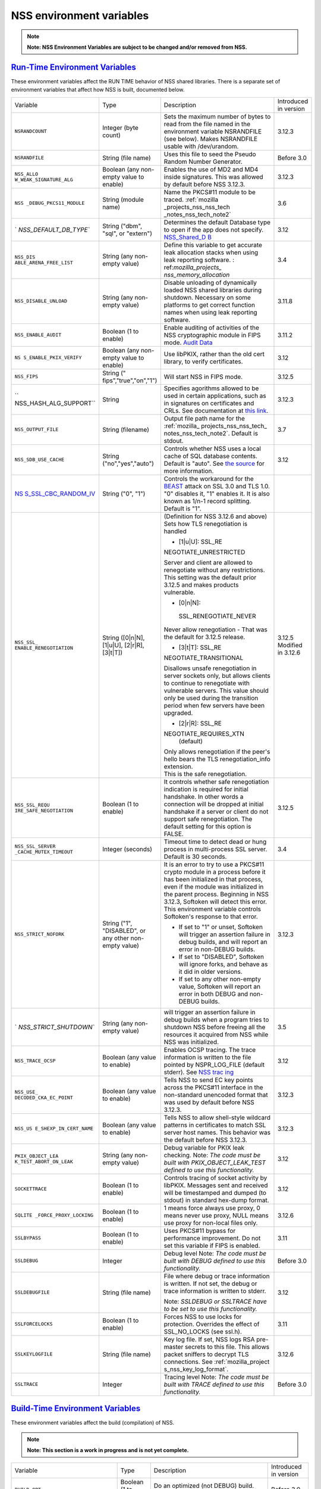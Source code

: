 .. _mozilla_projects_nss_reference_nss_environment_variables:

NSS environment variables
=========================

.. container::

   .. note::

      **Note: NSS Environment Variables are subject to be changed and/or removed from NSS.**

.. _run-time_environment_variables:

`Run-Time Environment Variables <#run-time_environment_variables>`__
~~~~~~~~~~~~~~~~~~~~~~~~~~~~~~~~~~~~~~~~~~~~~~~~~~~~~~~~~~~~~~~~~~~~

.. container::

   These environment variables affect the RUN TIME behavior of NSS shared libraries. There is a
   separate set of environment variables that affect how NSS is built, documented below.

   +------------------------+------------------------+------------------------+------------------------+
   | Variable               | Type                   | Description            | Introduced in version  |
   +------------------------+------------------------+------------------------+------------------------+
   | ``NSRANDCOUNT``        | Integer                | Sets the maximum       | 3.12.3                 |
   |                        | (byte count)           | number of bytes to     |                        |
   |                        |                        | read from the file     |                        |
   |                        |                        | named in the           |                        |
   |                        |                        | environment variable   |                        |
   |                        |                        | NSRANDFILE (see        |                        |
   |                        |                        | below).  Makes         |                        |
   |                        |                        | NSRANDFILE usable with |                        |
   |                        |                        | /dev/urandom.          |                        |
   +------------------------+------------------------+------------------------+------------------------+
   | ``NSRANDFILE``         | String                 | Uses this file to seed | Before 3.0             |
   |                        | (file name)            | the Pseudo Random      |                        |
   |                        |                        | Number Generator.      |                        |
   +------------------------+------------------------+------------------------+------------------------+
   | ``NSS_ALLO             | Boolean                | Enables the use of MD2 | 3.12.3                 |
   | W_WEAK_SIGNATURE_ALG`` | (any non-empty value   | and MD4 inside         |                        |
   |                        | to enable)             | signatures. This was   |                        |
   |                        |                        | allowed by default     |                        |
   |                        |                        | before NSS 3.12.3.     |                        |
   +------------------------+------------------------+------------------------+------------------------+
   | ``NSS                  | String                 | Name the PKCS#11       | 3.6                    |
   | _DEBUG_PKCS11_MODULE`` | (module name)          | module to be traced.   |                        |
   |                        |                        | :ref:`mozilla          |                        |
   |                        |                        | _projects_nss_nss_tech |                        |
   |                        |                        | _notes_nss_tech_note2` |                        |
   +------------------------+------------------------+------------------------+------------------------+
   | `                      | String                 | Determines the default | 3.12                   |
   | `NSS_DEFAULT_DB_TYPE`` | ("dbm", "sql", or      | Database type to open  |                        |
   |                        | "extern")              | if the app does not    |                        |
   |                        |                        | specify.               |                        |
   |                        |                        | `NSS_Shared_D          |                        |
   |                        |                        | B <http://wiki.mozilla |                        |
   |                        |                        | .org/NSS_Shared_DB>`__ |                        |
   +------------------------+------------------------+------------------------+------------------------+
   | ``NSS_DIS              | String                 | Define this variable   | 3.4                    |
   | ABLE_ARENA_FREE_LIST`` | (any non-empty value)  | to get accurate leak   |                        |
   |                        |                        | allocation stacks when |                        |
   |                        |                        | using leak reporting   |                        |
   |                        |                        | software.              |                        |
   |                        |                        | :                      |                        |
   |                        |                        | ref:`mozilla_projects_ |                        |
   |                        |                        | nss_memory_allocation` |                        |
   +------------------------+------------------------+------------------------+------------------------+
   | ``NSS_DISABLE_UNLOAD`` | String                 | Disable unloading of   | 3.11.8                 |
   |                        | (any non-empty value)  | dynamically loaded NSS |                        |
   |                        |                        | shared libraries       |                        |
   |                        |                        | during shutdown.       |                        |
   |                        |                        | Necessary on some      |                        |
   |                        |                        | platforms to get       |                        |
   |                        |                        | correct function names |                        |
   |                        |                        | when using leak        |                        |
   |                        |                        | reporting software.    |                        |
   +------------------------+------------------------+------------------------+------------------------+
   | ``NSS_ENABLE_AUDIT``   | Boolean                | Enable auditing of     | 3.11.2                 |
   |                        | (1 to enable)          | activities of the NSS  |                        |
   |                        |                        | cryptographic module   |                        |
   |                        |                        | in FIPS mode. `Audit   |                        |
   |                        |                        | Data <http://wiki.     |                        |
   |                        |                        | mozilla.org/FIPS_Opera |                        |
   |                        |                        | tional_Environment>`__ |                        |
   +------------------------+------------------------+------------------------+------------------------+
   | ``NS                   | Boolean                | Use libPKIX, rather    | 3.12                   |
   | S_ENABLE_PKIX_VERIFY`` | (any non-empty value   | than the old cert      |                        |
   |                        | to enable)             | library, to verify     |                        |
   |                        |                        | certificates.          |                        |
   +------------------------+------------------------+------------------------+------------------------+
   | ``NSS_FIPS``           | String                 | Will start NSS in FIPS | 3.12.5                 |
   |                        | ("                     | mode.                  |                        |
   |                        | fips","true","on","1") |                        |                        |
   +------------------------+------------------------+------------------------+------------------------+
   | ``                     | String                 | Specifies agorithms    | 3.12.3                 |
   | NSS_HASH_ALG_SUPPORT`` |                        | allowed to be used in  |                        |
   |                        |                        | certain applications,  |                        |
   |                        |                        | such as in signatures  |                        |
   |                        |                        | on certificates and    |                        |
   |                        |                        | CRLs. See              |                        |
   |                        |                        | documentation at `this |                        |
   |                        |                        | link <https://bugzill  |                        |
   |                        |                        | a.mozilla.org/show_bug |                        |
   |                        |                        | .cgi?id=483113#c0>`__. |                        |
   +------------------------+------------------------+------------------------+------------------------+
   | ``NSS_OUTPUT_FILE``    | String                 | Output file path name  | 3.7                    |
   |                        | (filename)             | for the                |                        |
   |                        |                        | :ref:`mozilla_         |                        |
   |                        |                        | projects_nss_nss_tech_ |                        |
   |                        |                        | notes_nss_tech_note2`. |                        |
   |                        |                        | Default is stdout.     |                        |
   +------------------------+------------------------+------------------------+------------------------+
   | ``NSS_SDB_USE_CACHE``  | String                 | Controls whether NSS   | 3.12                   |
   |                        | ("no","yes","auto")    | uses a local cache of  |                        |
   |                        |                        | SQL database contents. |                        |
   |                        |                        | Default is "auto". See |                        |
   |                        |                        | `the                   |                        |
   |                        |                        | source <http://bonsai  |                        |
   |                        |                        | .mozilla.org/cvsblame. |                        |
   |                        |                        | cgi?file=/mozilla/secu |                        |
   |                        |                        | rity/nss/lib/softoken/ |                        |
   |                        |                        | sdb.c&rev=1.6#1797>`__ |                        |
   |                        |                        | for more information.  |                        |
   +------------------------+------------------------+------------------------+------------------------+
   | `NS                    | String ("0", "1")      | Controls the           |                        |
   | S_SSL_CBC_RANDOM_IV <h |                        | workaround for the     |                        |
   | ttps://dxr.mozilla.org |                        | `BEAST <https          |                        |
   | /security/search?q=NSS |                        | ://en.wikipedia.org/wi |                        |
   | _SSL_CBC_RANDOM_IV>`__ |                        | ki/Transport_Layer_Sec |                        |
   |                        |                        | urity#BEAST_attack>`__ |                        |
   |                        |                        | attack on SSL 3.0 and  |                        |
   |                        |                        | TLS 1.0. "0" disables  |                        |
   |                        |                        | it, "1" enables it. It |                        |
   |                        |                        | is also known as 1/n-1 |                        |
   |                        |                        | record splitting.      |                        |
   |                        |                        | Default is "1".        |                        |
   +------------------------+------------------------+------------------------+------------------------+
   | ``NSS_SSL_             | String                 | (Definition for NSS    | 3.12.5                 |
   | ENABLE_RENEGOTIATION`` | ([0|n|N],              | 3.12.6 and above)      | Modified in 3.12.6     |
   |                        | [1|u|U],               | Sets how TLS           |                        |
   |                        | [2|r|R],               | renegotiation is       |                        |
   |                        | [3|t|T])               | handled                |                        |
   |                        |                        |                        |                        |
   |                        |                        | -  [1|u|U]:            |                        |
   |                        |                        |    SSL_RE              |                        |
   |                        |                        | NEGOTIATE_UNRESTRICTED |                        |
   |                        |                        |                        |                        |
   |                        |                        | | Server and client    |                        |
   |                        |                        |   are allowed to       |                        |
   |                        |                        |   renegotiate without  |                        |
   |                        |                        |   any restrictions.    |                        |
   |                        |                        | | This setting was the |                        |
   |                        |                        |   default prior 3.12.5 |                        |
   |                        |                        |   and makes products   |                        |
   |                        |                        |   vulnerable.          |                        |
   |                        |                        |                        |                        |
   |                        |                        | -  [0|n|N]:            |                        |
   |                        |                        |                        |                        |
   |                        |                        |  SSL_RENEGOTIATE_NEVER |                        |
   |                        |                        |                        |                        |
   |                        |                        | Never allow            |                        |
   |                        |                        | renegotiation - That   |                        |
   |                        |                        | was the default for    |                        |
   |                        |                        | 3.12.5 release.        |                        |
   |                        |                        |                        |                        |
   |                        |                        | -  [3|t|T]:            |                        |
   |                        |                        |    SSL_RE              |                        |
   |                        |                        | NEGOTIATE_TRANSITIONAL |                        |
   |                        |                        |                        |                        |
   |                        |                        | Disallows unsafe       |                        |
   |                        |                        | renegotiation in       |                        |
   |                        |                        | server sockets only,   |                        |
   |                        |                        | but allows clients to  |                        |
   |                        |                        | continue to            |                        |
   |                        |                        | renegotiate with       |                        |
   |                        |                        | vulnerable servers.    |                        |
   |                        |                        | This value should only |                        |
   |                        |                        | be used during the     |                        |
   |                        |                        | transition period when |                        |
   |                        |                        | few servers have been  |                        |
   |                        |                        | upgraded.              |                        |
   |                        |                        |                        |                        |
   |                        |                        | -  [2|r|R]:            |                        |
   |                        |                        |    SSL_RE              |                        |
   |                        |                        | NEGOTIATE_REQUIRES_XTN |                        |
   |                        |                        |    (default)           |                        |
   |                        |                        |                        |                        |
   |                        |                        | | Only allows          |                        |
   |                        |                        |   renegotiation if the |                        |
   |                        |                        |   peer's hello bears   |                        |
   |                        |                        |   the TLS              |                        |
   |                        |                        |   renegotiation_info   |                        |
   |                        |                        |   extension.           |                        |
   |                        |                        | | This is the safe     |                        |
   |                        |                        |   renegotiation.       |                        |
   +------------------------+------------------------+------------------------+------------------------+
   | ``NSS_SSL_REQU         | Boolean                | It controls whether    | 3.12.5                 |
   | IRE_SAFE_NEGOTIATION`` | (1 to enable)          | safe renegotiation     |                        |
   |                        |                        | indication is required |                        |
   |                        |                        | for initial handshake. |                        |
   |                        |                        | In other words a       |                        |
   |                        |                        | connection will be     |                        |
   |                        |                        | dropped at initial     |                        |
   |                        |                        | handshake if a server  |                        |
   |                        |                        | or client do not       |                        |
   |                        |                        | support safe           |                        |
   |                        |                        | renegotiation. The     |                        |
   |                        |                        | default setting for    |                        |
   |                        |                        | this option is FALSE.  |                        |
   +------------------------+------------------------+------------------------+------------------------+
   | ``NSS_SSL_SERVER       | Integer                | Timeout time to detect | 3.4                    |
   | _CACHE_MUTEX_TIMEOUT`` | (seconds)              | dead or hung process   |                        |
   |                        |                        | in multi-process SSL   |                        |
   |                        |                        | server. Default is 30  |                        |
   |                        |                        | seconds.               |                        |
   +------------------------+------------------------+------------------------+------------------------+
   | ``NSS_STRICT_NOFORK``  | String                 | It is an error to try  | 3.12.3                 |
   |                        | ("1",                  | to use a PKCS#11       |                        |
   |                        | "DISABLED",            | crypto module in a     |                        |
   |                        | or any other non-empty | process before it has  |                        |
   |                        | value)                 | been initialized in    |                        |
   |                        |                        | that process, even if  |                        |
   |                        |                        | the module was         |                        |
   |                        |                        | initialized in the     |                        |
   |                        |                        | parent process.        |                        |
   |                        |                        | Beginning in NSS       |                        |
   |                        |                        | 3.12.3, Softoken will  |                        |
   |                        |                        | detect this error.     |                        |
   |                        |                        | This environment       |                        |
   |                        |                        | variable controls      |                        |
   |                        |                        | Softoken's response to |                        |
   |                        |                        | that error.            |                        |
   |                        |                        |                        |                        |
   |                        |                        | -  If set to "1" or    |                        |
   |                        |                        |    unset, Softoken     |                        |
   |                        |                        |    will trigger an     |                        |
   |                        |                        |    assertion failure   |                        |
   |                        |                        |    in debug builds,    |                        |
   |                        |                        |    and will report an  |                        |
   |                        |                        |    error in non-DEBUG  |                        |
   |                        |                        |    builds.             |                        |
   |                        |                        | -  If set  to          |                        |
   |                        |                        |    "DISABLED",         |                        |
   |                        |                        |    Softoken will       |                        |
   |                        |                        |    ignore forks, and   |                        |
   |                        |                        |    behave as it did in |                        |
   |                        |                        |    older versions.     |                        |
   |                        |                        | -  If set to any other |                        |
   |                        |                        |    non-empty value,    |                        |
   |                        |                        |    Softoken will       |                        |
   |                        |                        |    report an error in  |                        |
   |                        |                        |    both DEBUG and      |                        |
   |                        |                        |    non-DEBUG builds.   |                        |
   +------------------------+------------------------+------------------------+------------------------+
   | `                      | String                 | will trigger an        | 3.5                    |
   | `NSS_STRICT_SHUTDOWN`` | (any non-empty value)  | assertion failure in   |                        |
   |                        |                        | debug builds when a    |                        |
   |                        |                        | program tries to       |                        |
   |                        |                        | shutdown NSS before    |                        |
   |                        |                        | freeing all the        |                        |
   |                        |                        | resources it acquired  |                        |
   |                        |                        | from NSS while NSS was |                        |
   |                        |                        | initialized.           |                        |
   +------------------------+------------------------+------------------------+------------------------+
   | ``NSS_TRACE_OCSP``     | Boolean                | Enables OCSP tracing.  | 3.12                   |
   |                        | (any value to enable)  | The trace information  |                        |
   |                        |                        | is written to the file |                        |
   |                        |                        | pointed by             |                        |
   |                        |                        | NSPR_LOG_FILE (default |                        |
   |                        |                        | stderr). See `NSS      |                        |
   |                        |                        | trac                   |                        |
   |                        |                        | ing <http://wiki.mozil |                        |
   |                        |                        | la.org/NSS:Tracing>`__ |                        |
   +------------------------+------------------------+------------------------+------------------------+
   | ``NSS_USE_             | Boolean                | Tells NSS to send EC   | 3.12.3                 |
   | DECODED_CKA_EC_POINT`` | (any value to enable)  | key points across the  |                        |
   |                        |                        | PKCS#11 interface in   |                        |
   |                        |                        | the non-standard       |                        |
   |                        |                        | unencoded format that  |                        |
   |                        |                        | was used by default    |                        |
   |                        |                        | before NSS 3.12.3.     |                        |
   +------------------------+------------------------+------------------------+------------------------+
   | ``NSS_US               | Boolean                | Tells NSS to allow     | 3.12.3                 |
   | E_SHEXP_IN_CERT_NAME`` | (any value to enable)  | shell-style wildcard   |                        |
   |                        |                        | patterns in            |                        |
   |                        |                        | certificates to match  |                        |
   |                        |                        | SSL server host names. |                        |
   |                        |                        | This behavior was the  |                        |
   |                        |                        | default before NSS     |                        |
   |                        |                        | 3.12.3.                |                        |
   +------------------------+------------------------+------------------------+------------------------+
   | ``PKIX_OBJECT_LEA      | String                 | Debug variable for     | 3.12                   |
   | K_TEST_ABORT_ON_LEAK`` | (any non-empty value)  | PKIX leak checking.    |                        |
   |                        |                        | Note: *The code must   |                        |
   |                        |                        | be built with          |                        |
   |                        |                        | PKIX_OBJECT_LEAK_TEST  |                        |
   |                        |                        | defined to use this    |                        |
   |                        |                        | functionality.*        |                        |
   +------------------------+------------------------+------------------------+------------------------+
   | ``SOCKETTRACE``        | Boolean                | Controls tracing of    | 3.12                   |
   |                        | (1 to enable)          | socket activity by     |                        |
   |                        |                        | libPKIX. Messages sent |                        |
   |                        |                        | and received will be   |                        |
   |                        |                        | timestamped and dumped |                        |
   |                        |                        | (to stdout) in         |                        |
   |                        |                        | standard hex-dump      |                        |
   |                        |                        | format.                |                        |
   +------------------------+------------------------+------------------------+------------------------+
   | ``SQLITE               | Boolean                | 1 means force always   | 3.12.6                 |
   | _FORCE_PROXY_LOCKING`` | (1 to enable)          | use proxy, 0 means     |                        |
   |                        |                        | never use proxy, NULL  |                        |
   |                        |                        | means use proxy for    |                        |
   |                        |                        | non-local files only.  |                        |
   +------------------------+------------------------+------------------------+------------------------+
   | ``SSLBYPASS``          | Boolean                | Uses PKCS#11 bypass    | 3.11                   |
   |                        | (1 to enable)          | for performance        |                        |
   |                        |                        | improvement.           |                        |
   |                        |                        | Do not set this        |                        |
   |                        |                        | variable if FIPS is    |                        |
   |                        |                        | enabled.               |                        |
   +------------------------+------------------------+------------------------+------------------------+
   | ``SSLDEBUG``           | Integer                | Debug level            | Before 3.0             |
   |                        |                        | Note: *The code must   |                        |
   |                        |                        | be built with DEBUG    |                        |
   |                        |                        | defined to use this    |                        |
   |                        |                        | functionality.*        |                        |
   +------------------------+------------------------+------------------------+------------------------+
   | ``SSLDEBUGFILE``       | String                 | File where debug or    | 3.12                   |
   |                        | (file name)            | trace information is   |                        |
   |                        |                        | written.               |                        |
   |                        |                        | If not set, the debug  |                        |
   |                        |                        | or trace information   |                        |
   |                        |                        | is written to stderr.  |                        |
   |                        |                        |                        |                        |
   |                        |                        | Note: *SSLDEBUG or     |                        |
   |                        |                        | SSLTRACE have to be    |                        |
   |                        |                        | set to use this        |                        |
   |                        |                        | functionality.*        |                        |
   +------------------------+------------------------+------------------------+------------------------+
   | ``SSLFORCELOCKS``      | Boolean                | Forces NSS to use      | 3.11                   |
   |                        | (1 to enable)          | locks for protection.  |                        |
   |                        |                        | Overrides the effect   |                        |
   |                        |                        | of SSL_NO_LOCKS (see   |                        |
   |                        |                        | ssl.h).                |                        |
   +------------------------+------------------------+------------------------+------------------------+
   | ``SSLKEYLOGFILE``      | String                 | Key log file. If set,  | 3.12.6                 |
   |                        | (file name)            | NSS logs RSA           |                        |
   |                        |                        | pre-master secrets to  |                        |
   |                        |                        | this file. This allows |                        |
   |                        |                        | packet sniffers to     |                        |
   |                        |                        | decrypt TLS            |                        |
   |                        |                        | connections. See       |                        |
   |                        |                        | :ref:`mozilla_project  |                        |
   |                        |                        | s_nss_key_log_format`. |                        |
   +------------------------+------------------------+------------------------+------------------------+
   | ``SSLTRACE``           | Integer                | Tracing level          | Before 3.0             |
   |                        |                        | Note: *The code must   |                        |
   |                        |                        | be built with TRACE    |                        |
   |                        |                        | defined to use this    |                        |
   |                        |                        | functionality.*        |                        |
   +------------------------+------------------------+------------------------+------------------------+

.. _build-time_environment_variables:

`Build-Time Environment Variables <#build-time_environment_variables>`__
~~~~~~~~~~~~~~~~~~~~~~~~~~~~~~~~~~~~~~~~~~~~~~~~~~~~~~~~~~~~~~~~~~~~~~~~

.. container::

   These environment variables affect the build (compilation) of NSS.

   .. note::

      **Note: This section is a work in progress and is not yet complete.**

   +------------------------+------------------------+------------------------+------------------------+
   | Variable               | Type                   | Description            | Introduced in version  |
   +------------------------+------------------------+------------------------+------------------------+
   | ``BUILD_OPT``          | Boolean                | Do an optimized (not   | Before 3.0             |
   |                        | (1 to enable)          | DEBUG) build. Default  |                        |
   |                        |                        | is to do a DEBUG       |                        |
   |                        |                        | build.                 |                        |
   +------------------------+------------------------+------------------------+------------------------+
   | ``MOZ_DEBUG_SYMBOLS``  | Boolean                | Needed on Windows to   | 3.11                   |
   |                        | (1 to enable)          | build with versions of |                        |
   |                        |                        | MSVC (such as VC8 and  |                        |
   |                        |                        | VC9) that do not       |                        |
   |                        |                        | understand /PDB:NONE   |                        |
   +------------------------+------------------------+------------------------+------------------------+
   | ``MOZ_DEBUG_FLAGS``    | String                 | When                   | 3.12.8                 |
   |                        |                        | ``MOZ_DEBUG_SYMBOLS``  |                        |
   |                        |                        | is set, you may use    |                        |
   |                        |                        | ``MOZ_DEBUG_FLAGS`` to |                        |
   |                        |                        | specify alternative    |                        |
   |                        |                        | compiler flags to      |                        |
   |                        |                        | produce symbolic       |                        |
   |                        |                        | debugging information  |                        |
   |                        |                        | in a particular        |                        |
   |                        |                        | format.                |                        |
   +------------------------+------------------------+------------------------+------------------------+
   | ``NSDISTMODE``         | String                 | On operating systems   | Before 3.0             |
   |                        |                        | other than Windows,    |                        |
   |                        |                        | this controls whether  |                        |
   |                        |                        | copies, absolute       |                        |
   |                        |                        | symlinks, or relative  |                        |
   |                        |                        | symlinks of the output |                        |
   |                        |                        | files should be        |                        |
   |                        |                        | published to           |                        |
   |                        |                        | mozilla/dist. The      |                        |
   |                        |                        | possible values are:   |                        |
   |                        |                        |                        |                        |
   |                        |                        | -  copy: copies of     |                        |
   |                        |                        |    files are published |                        |
   |                        |                        | -  absolute_symlink:   |                        |
   |                        |                        |    symlinks whose      |                        |
   |                        |                        |    targets are         |                        |
   |                        |                        |    absolute pathnames  |                        |
   |                        |                        |    are published       |                        |
   |                        |                        |                        |                        |
   |                        |                        | If not specified,      |                        |
   |                        |                        | default to relative    |                        |
   |                        |                        | symlinks (symlinks     |                        |
   |                        |                        | whose targets are      |                        |
   |                        |                        | relative pathnames).   |                        |
   |                        |                        | On Windows, copies of  |                        |
   |                        |                        | files are always       |                        |
   |                        |                        | published.             |                        |
   +------------------------+------------------------+------------------------+------------------------+
   | ``NS_USE_GCC``         | Boolean                | On systems where GCC   | Before 3.0             |
   |                        | (1 to enable)          | is not the default     |                        |
   |                        |                        | compiler, this tells   |                        |
   |                        |                        | NSS to build with gcc. |                        |
   +------------------------+------------------------+------------------------+------------------------+
   | `N                     | Boolean                | Enable NSS support in  | 3.24                   |
   | SS_ALLOW_SSLKEYLOGFILE | (1 to enable)          | optimized builds for   |                        |
   |  <https://dxr.mozilla. |                        | logging SSL/TLS key    |                        |
   | org/nss/search?q=NSS_A |                        | material to a logfile  |                        |
   | LLOW_SSLKEYLOGFILE>`__ |                        | if the SSLKEYLOGFILE   |                        |
   |                        |                        | environment variable.  |                        |
   |                        |                        | As of NSS 3.24 this is |                        |
   |                        |                        | disabled by default.   |                        |
   +------------------------+------------------------+------------------------+------------------------+
   | ``NSS_BUI              | Boolean                | Continue building NSS  | 3.12.4                 |
   | LD_CONTINUE_ON_ERROR`` | (1 to enable)          | source directories     |                        |
   |                        |                        | when a build error     |                        |
   |                        |                        | occurs.                |                        |
   +------------------------+------------------------+------------------------+------------------------+
   | ``N                    | Boolean                | Use the system         | 3.12.6                 |
   | SS_USE_SYSTEM_SQLITE`` | (1 to enable)          | installed sqlite       |                        |
   |                        |                        | library instead of the |                        |
   |                        |                        | in-tree version.       |                        |
   +------------------------+------------------------+------------------------+------------------------+
   | ``NSS_DISA             | Boolean                | Disable Elliptic Curve | 3.16                   |
   | BLE_ECC (deprecated)`` | (1 to disable)         | Cryptography features. |                        |
   |                        |                        | As of NSS 3.16, ECC    |                        |
   |                        |                        | features are enabled   |                        |
   |                        |                        | by default. As of NSS  |                        |
   |                        |                        | 3.33 this variable has |                        |
   |                        |                        | no effect.             |                        |
   +------------------------+------------------------+------------------------+------------------------+
   | ``NSS_ENA              | Boolean                | Enable building of     | Before 3.16; since     |
   | BLE_ECC (deprecated)`` | (1 to enable)          | code that uses         | 3.11.                  |
   |                        |                        | Elliptic Curve         |                        |
   |                        |                        | Cryptography. Unused   |                        |
   |                        |                        | as of NSS 3.16; see    |                        |
   |                        |                        | NSS_DISABLE_ECC.       |                        |
   +------------------------+------------------------+------------------------+------------------------+
   | ```NSS_FOR             | | Boolean              | Allows enabling FIPS   | 3.24                   |
   | CE_FIPS`` <https://dxr | | (1 to enable)        | mode using             |                        |
   | .mozilla.org/nss/searc |                        | ``NSS_FIPS``           |                        |
   | h?q=NSS_FORCE_FIPS>`__ |                        |                        |                        |
   +------------------------+------------------------+------------------------+------------------------+
   | ``OS_TARGET``          | String                 | For cross-compilation  | Before 3.0             |
   |                        | (target OS)            | environments only,     |                        |
   |                        |                        | when the target OS is  |                        |
   |                        |                        | not the default for    |                        |
   |                        |                        | the system on which    |                        |
   |                        |                        | the build is           |                        |
   |                        |                        | performed.             |                        |
   |                        |                        | Values understood:     |                        |
   |                        |                        | WIN95                  |                        |
   +------------------------+------------------------+------------------------+------------------------+
   | ``USE_64``             | Boolean                | On platforms that has  | Before 3.0             |
   |                        | (1 to enable)          | separate 32-bit and    |                        |
   |                        |                        | 64-bit ABIs, NSS       |                        |
   |                        |                        | builds for the 32-bit  |                        |
   |                        |                        | ABI by default. This   |                        |
   |                        |                        | tells NSS to build for |                        |
   |                        |                        | the 64-bit ABI.        |                        |
   +------------------------+------------------------+------------------------+------------------------+
   | ``USE_DEBUG_RTL``      | Boolean                | On Windows, MSVC has   | Before 3.0             |
   |                        | (1 to enable)          | options to build with  |                        |
   |                        |                        | a normal Run Time      |                        |
   |                        |                        | Library or a debug Run |                        |
   |                        |                        | Time Library. This     |                        |
   |                        |                        | tells NSS to build     |                        |
   |                        |                        | with the Debug Run     |                        |
   |                        |                        | Time Library.          |                        |
   +------------------------+------------------------+------------------------+------------------------+
   | ``USE_PTHREADS``       | Boolean                | On platforms where     | Before 3.0             |
   |                        | (1 to enable)          | POSIX threads are      |                        |
   |                        |                        | available, but are not |                        |
   |                        |                        | the OS'es preferred    |                        |
   |                        |                        | threads library, this  |                        |
   |                        |                        | tells NSS and NSPR to  |                        |
   |                        |                        | build using pthreads.  |                        |
   +------------------------+------------------------+------------------------+------------------------+
   | ``                     | String                 | Disables at            | Before 3.15            |
   | NSS_NO_PKCS11_BYPASS`` | (1 to enable)          | compile-time the NS    |                        |
   |                        |                        | ssl code to bypass the |                        |
   |                        |                        | pkcs11 layer. When set |                        |
   |                        |                        | the SSLBYPASS run-time |                        |
   |                        |                        | variable won't take    |                        |
   |                        |                        | effect                 |                        |
   +------------------------+------------------------+------------------------+------------------------+